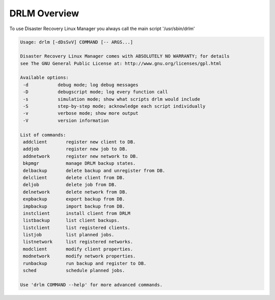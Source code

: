 DRLM Overview
==================

To use Disaster Recovery Linux Manager you always call the main script '/usr/sbin/drlm'

.. code-block:: console

   Usage: drlm [-dDsSvV] COMMAND [-- ARGS...]

   Disaster Recovery Linux Manager comes with ABSOLUTELY NO WARRANTY; for details 
   see The GNU General Public License at: http://www.gnu.org/licenses/gpl.html

   Available options:
    -d           debug mode; log debug messages
    -D           debugscript mode; log every function call
    -s           simulation mode; show what scripts drlm would include
    -S           step-by-step mode; acknowledge each script individually
    -v           verbose mode; show more output
    -V           version information

   List of commands:
    addclient       register new client to DB.
    addjob          register new job to DB.
    addnetwork      register new network to DB.
    bkpmgr          manage DRLM backup states.
    delbackup       delete backup and unregister from DB.
    delclient       delete client from DB.
    deljob          delete job from DB.
    delnetwork      delete network from DB.
    expbackup       export backup from DB.
    impbackup       import backup from DB.
    instclient      install client from DRLM
    listbackup      list client backups.
    listclient      list registered clients.
    listjob         list planned jobs.
    listnetwork     list registered networks.
    modclient       modify client properties.
    modnetwork      modify network properties.
    runbackup       run backup and register to DB.
    sched           schedule planned jobs.

   Use 'drlm COMMAND --help' for more advanced commands.
